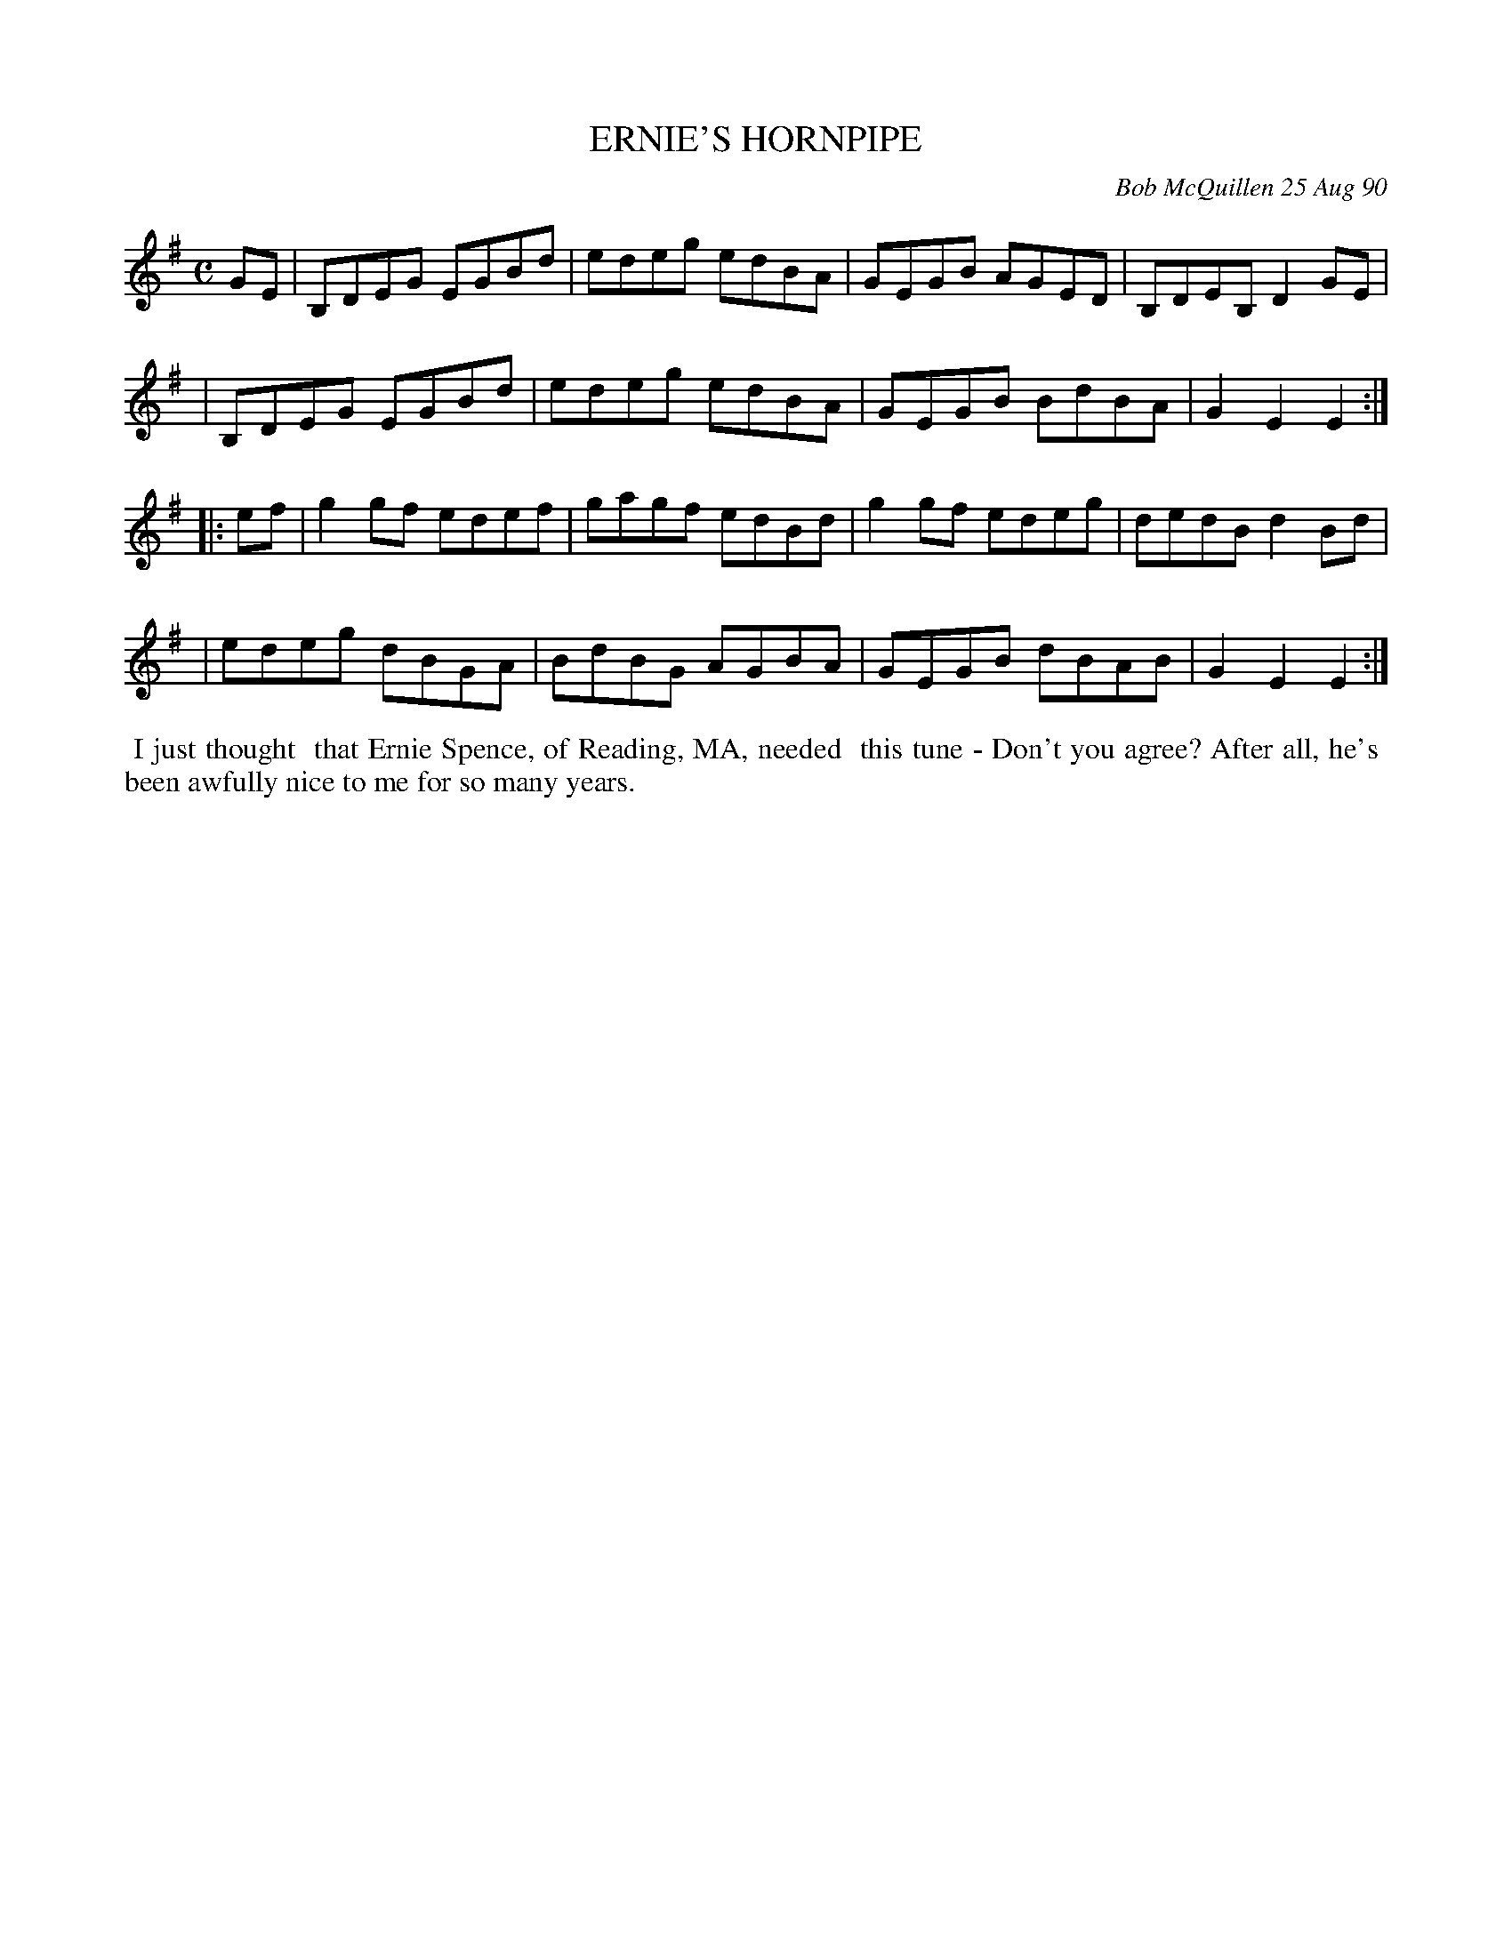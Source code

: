 X: 09035
T: ERNIE'S HORNPIPE
C: Bob McQuillen 25 Aug 90
B: Bob's Note Book 9 #35
R: hornpipe, reel
Z: 2019 John Chambers <jc:trillian.mit.edu>
M: C
L: 1/8
K: Em
GE \
| B,DEG EGBd | edeg edBA | GEGB AGED | B,DEB, D2GE |
| B,DEG EGBd | edeg edBA | GEGB BdBA | G2E2 E2 :|
|: ef \
| g2gf edef | gagf edBd | g2gf edeg | dedB d2Bd |
| edeg dBGA | BdBG AGBA | GEGB dBAB | G2E2 E2 :|
%%begintext align
%% I just thought
%% that Ernie Spence, of Reading, MA, needed
%% this tune - Don't you agree? After all, he's
%% been awfully nice to me for so many years.
%%endtext
